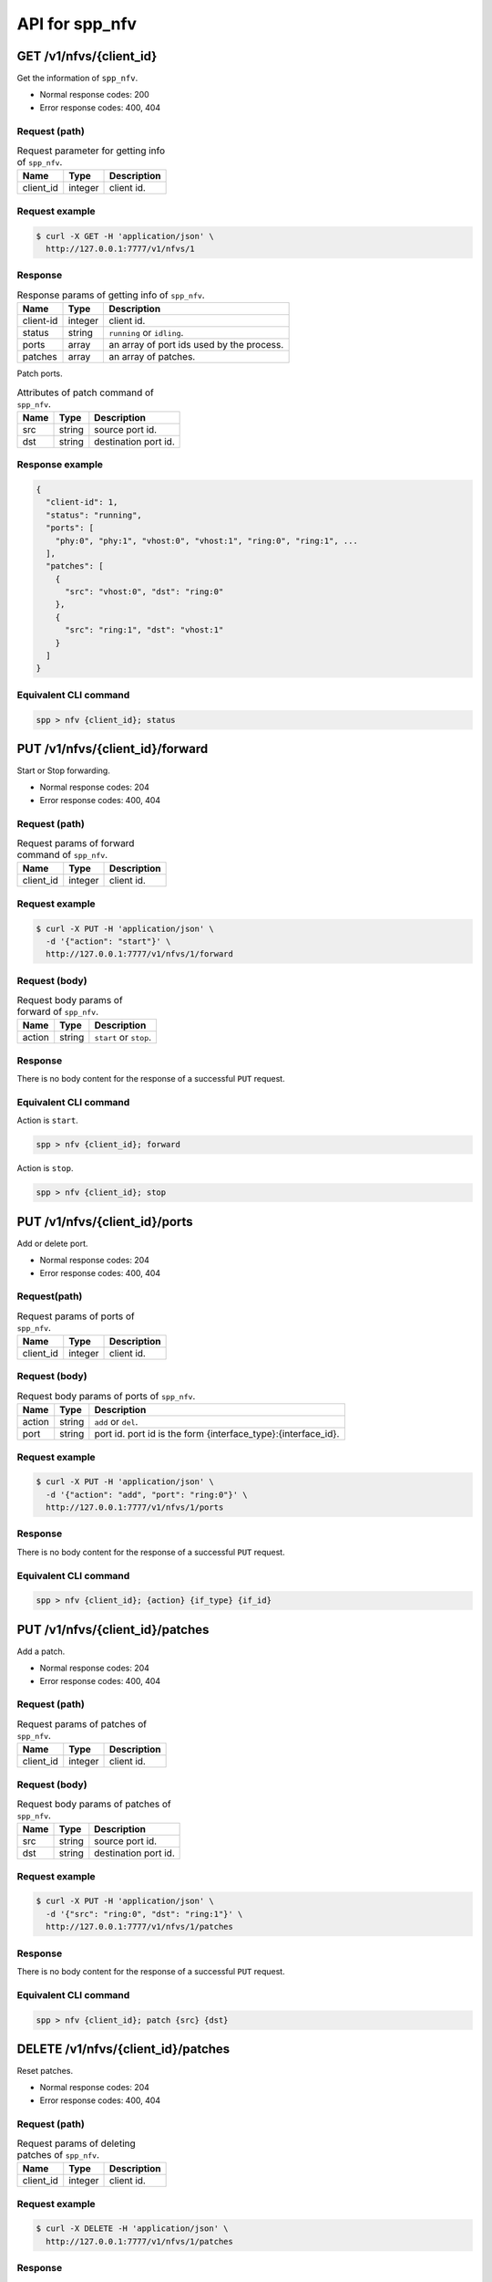 ..  SPDX-License-Identifier: BSD-3-Clause
    Copyright(c) 2018-2019 Nippon Telegraph and Telephone Corporation


.. _spp_ctl_rest_api_spp_nfv:

API for spp_nfv
===============

GET /v1/nfvs/{client_id}
------------------------

Get the information of ``spp_nfv``.

* Normal response codes: 200
* Error response codes: 400, 404


Request (path)
~~~~~~~~~~~~~~

.. _table_spp_ctl_nfvs_get:

.. table:: Request parameter for getting info of ``spp_nfv``.

    +-----------+---------+-------------------------------------+
    | Name      | Type    | Description                         |
    |           |         |                                     |
    +===========+=========+=====================================+
    | client_id | integer | client id.                          |
    +-----------+---------+-------------------------------------+


Request example
~~~~~~~~~~~~~~~

.. code-block:: console

    $ curl -X GET -H 'application/json' \
      http://127.0.0.1:7777/v1/nfvs/1


Response
~~~~~~~~

.. _table_spp_ctl_spp_nfv_res:

.. table:: Response params of getting info of ``spp_nfv``.

    +-----------+---------+---------------------------------------------+
    | Name      | Type    | Description                                 |
    |           |         |                                             |
    +===========+=========+=============================================+
    | client-id | integer | client id.                                  |
    +-----------+---------+---------------------------------------------+
    | status    | string  | ``running`` or ``idling``.                  |
    +-----------+---------+---------------------------------------------+
    | ports     | array   | an array of port ids used by the process.   |
    +-----------+---------+---------------------------------------------+
    | patches   | array   | an array of patches.                        |
    +-----------+---------+---------------------------------------------+

Patch ports.

.. _table_spp_ctl_patch_spp_nfv:

.. table:: Attributes of patch command of ``spp_nfv``.

    +------+--------+----------------------------------------------+
    | Name | Type   | Description                                  |
    |      |        |                                              |
    +======+========+==============================================+
    | src  | string | source port id.                              |
    +------+--------+----------------------------------------------+
    | dst  | string | destination port id.                         |
    +------+--------+----------------------------------------------+


Response example
~~~~~~~~~~~~~~~~

.. code-block:: json

    {
      "client-id": 1,
      "status": "running",
      "ports": [
        "phy:0", "phy:1", "vhost:0", "vhost:1", "ring:0", "ring:1", ...
      ],
      "patches": [
        {
          "src": "vhost:0", "dst": "ring:0"
        },
        {
          "src": "ring:1", "dst": "vhost:1"
        }
      ]
    }


Equivalent CLI command
~~~~~~~~~~~~~~~~~~~~~~

.. code-block:: none

    spp > nfv {client_id}; status


PUT /v1/nfvs/{client_id}/forward
--------------------------------

Start or Stop forwarding.

* Normal response codes: 204
* Error response codes: 400, 404


Request (path)
~~~~~~~~~~~~~~

.. _table_spp_ctl_spp_nfv_forward_get:

.. table:: Request params of forward command of ``spp_nfv``.

    +-----------+---------+---------------------------------+
    | Name      | Type    | Description                     |
    |           |         |                                 |
    +===========+=========+=================================+
    | client_id | integer | client id.                      |
    +-----------+---------+---------------------------------+


Request example
~~~~~~~~~~~~~~~

.. code-block:: console

    $ curl -X PUT -H 'application/json' \
      -d '{"action": "start"}' \
      http://127.0.0.1:7777/v1/nfvs/1/forward


Request (body)
~~~~~~~~~~~~~~

.. _table_spp_ctl_spp_nfv_forward_get_body:

.. table:: Request body params of forward of ``spp_nfv``.

    +--------+--------+-------------------------------------+
    | Name   | Type   | Description                         |
    |        |        |                                     |
    +========+========+=====================================+
    | action | string | ``start`` or ``stop``.              |
    +--------+--------+-------------------------------------+


Response
~~~~~~~~

There is no body content for the response of a successful ``PUT`` request.


Equivalent CLI command
~~~~~~~~~~~~~~~~~~~~~~

Action is ``start``.

.. code-block:: none

    spp > nfv {client_id}; forward

Action is ``stop``.

.. code-block:: none

    spp > nfv {client_id}; stop


PUT /v1/nfvs/{client_id}/ports
------------------------------

Add or delete port.

* Normal response codes: 204
* Error response codes: 400, 404


Request(path)
~~~~~~~~~~~~~

.. _table_spp_ctl_spp_nfv_ports_get:

.. table:: Request params of ports of ``spp_nfv``.

    +-----------+---------+--------------------------------+
    | Name      | Type    | Description                    |
    |           |         |                                |
    +===========+=========+================================+
    | client_id | integer | client id.                     |
    +-----------+---------+--------------------------------+


Request (body)
~~~~~~~~~~~~~~

.. _table_spp_ctl_spp_nfv_ports_get_body:

.. table:: Request body params of ports of ``spp_nfv``.

    +--------+--------+---------------------------------------------------------------+
    | Name   | Type   | Description                                                   |
    |        |        |                                                               |
    +========+========+===============================================================+
    | action | string | ``add`` or ``del``.                                           |
    +--------+--------+---------------------------------------------------------------+
    | port   | string | port id. port id is the form {interface_type}:{interface_id}. |
    +--------+--------+---------------------------------------------------------------+


Request example
~~~~~~~~~~~~~~~

.. code-block:: console

    $ curl -X PUT -H 'application/json' \
      -d '{"action": "add", "port": "ring:0"}' \
      http://127.0.0.1:7777/v1/nfvs/1/ports


Response
~~~~~~~~

There is no body content for the response of a successful ``PUT`` request.


Equivalent CLI command
~~~~~~~~~~~~~~~~~~~~~~

.. code-block:: none

    spp > nfv {client_id}; {action} {if_type} {if_id}


PUT /v1/nfvs/{client_id}/patches
--------------------------------

Add a patch.

* Normal response codes: 204
* Error response codes: 400, 404


Request (path)
~~~~~~~~~~~~~~

.. _table_spp_ctl_spp_nfv_patches_get:

.. table:: Request params of patches of ``spp_nfv``.

    +-----------+---------+---------------------------------+
    | Name      | Type    | Description                     |
    |           |         |                                 |
    +===========+=========+=================================+
    | client_id | integer | client id.                      |
    +-----------+---------+---------------------------------+


Request (body)
~~~~~~~~~~~~~~

.. _table_spp_ctl_spp_nfv_ports_patches_body:

.. table:: Request body params of patches of ``spp_nfv``.

    +------+--------+------------------------------------+
    | Name | Type   | Description                        |
    |      |        |                                    |
    +======+========+====================================+
    | src  | string | source port id.                    |
    +------+--------+------------------------------------+
    | dst  | string | destination port id.               |
    +------+--------+------------------------------------+


Request example
~~~~~~~~~~~~~~~

.. code-block:: console

    $ curl -X PUT -H 'application/json' \
      -d '{"src": "ring:0", "dst": "ring:1"}' \
      http://127.0.0.1:7777/v1/nfvs/1/patches


Response
~~~~~~~~

There is no body content for the response of a successful ``PUT`` request.


Equivalent CLI command
~~~~~~~~~~~~~~~~~~~~~~

.. code-block:: none

    spp > nfv {client_id}; patch {src} {dst}


DELETE /v1/nfvs/{client_id}/patches
-----------------------------------

Reset patches.

* Normal response codes: 204
* Error response codes: 400, 404


Request (path)
~~~~~~~~~~~~~~

.. _table_spp_ctl_spp_nfv_del_patches:

.. table:: Request params of deleting patches of ``spp_nfv``.

    +-----------+---------+---------------------------------------+
    | Name      | Type    | Description                           |
    |           |         |                                       |
    +===========+=========+=======================================+
    | client_id | integer | client id.                            |
    +-----------+---------+---------------------------------------+


Request example
~~~~~~~~~~~~~~~

.. code-block:: console

    $ curl -X DELETE -H 'application/json' \
      http://127.0.0.1:7777/v1/nfvs/1/patches


Response
~~~~~~~~

There is no body content for the response of a successful ``DELETE`` request.


Equivalent CLI command
~~~~~~~~~~~~~~~~~~~~~~

.. code-block:: none

    spp > nfv {client_id}; patch reset


DELETE /v1/nfvs/{client_id}
---------------------------

Terminate ``spp_nfv``.

* Normal response codes: 204
* Error response codes: 400, 404


Request (path)
~~~~~~~~~~~~~~

.. _table_spp_ctl_nfvs_delete:

.. table:: Request parameter for terminating ``spp_nfv``.

    +-----------+---------+-------------------------------------+
    | Name      | Type    | Description                         |
    |           |         |                                     |
    +===========+=========+=====================================+
    | client_id | integer | client id.                          |
    +-----------+---------+-------------------------------------+


Request example
~~~~~~~~~~~~~~~

.. code-block:: console

    $ curl -X DELETE -H 'application/json' \
      http://127.0.0.1:7777/v1/nfvs/1


Response example
~~~~~~~~~~~~~~~~

There is no body content for the response of a successful ``DELETE`` request.


Equivalent CLI command
~~~~~~~~~~~~~~~~~~~~~~

.. code-block:: none

    spp > nfv {client_id}; exit
